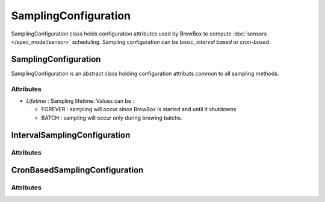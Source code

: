 ======================
SamplingConfiguration
======================

SamplingConfiguration class holds configuration attributes used by BrewBox to compute :doc:`sensors </spec_model/sensor>` scheduling. Sampling configuration can be `basic`, `interval based` or `cron-based`. 

.. image:: /images/CD_SamplingConfiguration.png
    :align: center

SamplingConfiguration
#####################

SamplingConfiguration is an abstract class holding configuration attributs common to all sampling methods. 

Attributes
----------

* *Lifetime* : Sampling lifetime. Values can be :

  * FOREVER : sampling will occur since BrewBox is started and until it shutdowns
  * BATCH : sampling will occur only during brewing batchs.

IntervalSamplingConfiguration
#############################

Attributes
----------

CronBasedSamplingConfiguration
##############################

Attributes
----------
